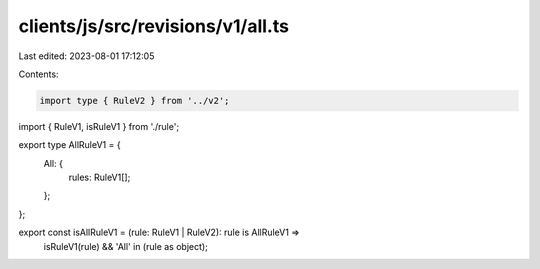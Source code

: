 clients/js/src/revisions/v1/all.ts
==================================

Last edited: 2023-08-01 17:12:05

Contents:

.. code-block:: ts

    import type { RuleV2 } from '../v2';
import { RuleV1, isRuleV1 } from './rule';

export type AllRuleV1 = {
  All: {
    rules: RuleV1[];
  };
};

export const isAllRuleV1 = (rule: RuleV1 | RuleV2): rule is AllRuleV1 =>
  isRuleV1(rule) && 'All' in (rule as object);


